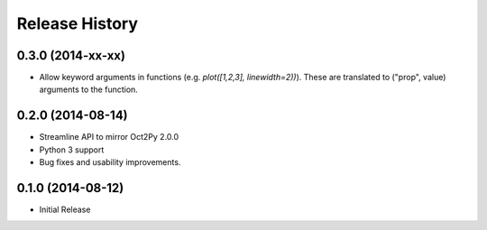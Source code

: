 .. :changelog:

Release History
---------------

0.3.0 (2014-xx-xx)
++++++++++++++++++
- Allow keyword arguments in functions (e.g. `plot([1,2,3], linewidth=2))`).
  These are translated to ("prop", value) arguments to the function.


0.2.0 (2014-08-14)
++++++++++++++++++
- Streamline API to mirror Oct2Py 2.0.0
- Python 3 support
- Bug fixes and usability improvements.


0.1.0 (2014-08-12)
++++++++++++++++++

- Initial Release
